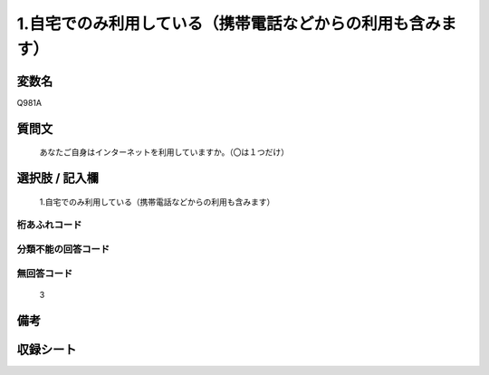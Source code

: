 .. title:: Q981A
.. rst-class:: item
====================================================================================================
1.自宅でのみ利用している（携帯電話などからの利用も含みます）
====================================================================================================

.. rst-class:: varname
変数名
==================

Q981A

.. rst-class:: question
質問文
==================


   あなたご自身はインターネットを利用していますか。（〇は１つだけ）



.. rst-class:: answer
選択肢 / 記入欄
======================

  1.自宅でのみ利用している（携帯電話などからの利用も含みます）



.. rst-class:: overflow
桁あふれコード
-------------------------------
  


.. rst-class:: not_available
分類不能の回答コード
-------------------------------------
  


.. rst-class:: not_available
無回答コード
-------------------------------------
  3


.. rst-class:: bikou
備考
==================



.. rst-class:: include_sheet
収録シート
=======================================
.. hlist::
   :columns: 3
   
   
   * p8_5
   
   * p9_5
   
   * p10_5
   
   * p11ab_5
   
   * p11c_5
   
   * p12_5
   
   * p13_5
   
   * p14_5
   
   * p15_5
   
   


.. index:: Q981A